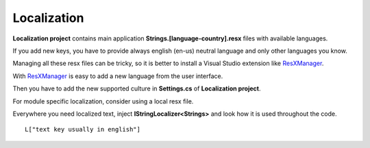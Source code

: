 Localization
============
**Localization project** contains main application **Strings.[language-country].resx** files with available languages.

If you add new keys, you have to provide always english (en-us) neutral language and only other languages you know.

Managing all these resx files can be tricky, so it is better to install a Visual Studio extension like `ResXManager`_.

.. image:: /images/resx-resource-manager.png
   :align: center

With `ResXManager`_ is easy to add a new language from the user interface.

Then you have to add the new supported culture in **Settings.cs** of **Localization project**.

For module specific localization, consider using a local resx file.

Everywhere you need localized text, inject **IStringLocalizer<Strings>** and look how it is used throughout the code.

::

 L["text key usually in english"]




.. _ResXManager: https://marketplace.visualstudio.com/items?itemName=TomEnglert.ResXManager